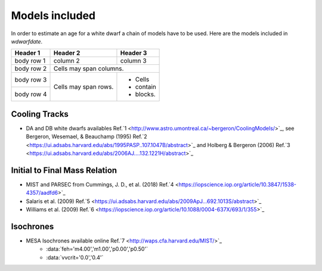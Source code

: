 .. _Models included:

Models included
===============

In order to estimate an age for a white dwarf a chain of models have to be used. Here are the models included in *wdwarfdate*.

+------------+------------+-----------+
| Header 1   | Header 2   | Header 3  |
+============+============+===========+
| body row 1 | column 2   | column 3  |
+------------+------------+-----------+
| body row 2 | Cells may span columns.|
+------------+------------+-----------+
| body row 3 | Cells may  | - Cells   |
+------------+ span rows. | - contain |
| body row 4 |            | - blocks. |
+------------+------------+-----------+


Cooling Tracks
--------------

- DA and DB white dwarfs availables Ref.`1 <http://www.astro.umontreal.ca/~bergeron/CoolingModels/>`_, see Bergeron, Wesemael, & Beauchamp (1995) Ref.`2 <https://ui.adsabs.harvard.edu/abs/1995PASP..107.1047B/abstract>`_ and Holberg & Bergeron (2006) Ref.`3 <https://ui.adsabs.harvard.edu/abs/2006AJ....132.1221H/abstract>`_

Initial to Final Mass Relation
------------------------------

- MIST and PARSEC from Cummings, J. D., et al. (2018) Ref.`4 <https://iopscience.iop.org/article/10.3847/1538-4357/aadfd6>`_
- Salaris et al. (2009) Ref.`5 <https://ui.adsabs.harvard.edu/abs/2009ApJ...692.1013S/abstract>`_
- Williams et al. (2009) Ref.`6 <https://iopscience.iop.org/article/10.1088/0004-637X/693/1/355>`_

Isochrones
----------

-  MESA Isochrones available online Ref.`7 <http://waps.cfa.harvard.edu/MIST/>`_
         - :data:`feh='m4.00','m1.00','p0.00','p0.50'`
         - :data:`vvcrit='0.0','0.4'` 